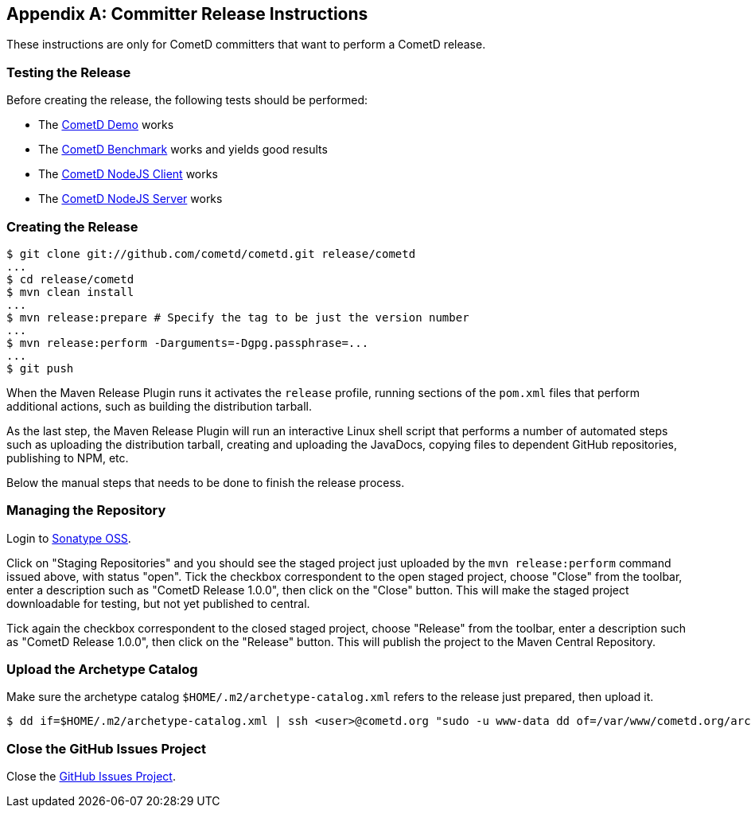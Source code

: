 
:numbered!:

[appendix]
[[_release]]
== Committer Release Instructions

These instructions are only for CometD committers that want to perform a CometD release.

[[_release_test]]
=== Testing the Release

Before creating the release, the following tests should be performed:

* The <<_installation_demos,CometD Demo>> works
* The <<_benchmarking,CometD Benchmark>> works and yields good results
* The https://github.com/cometd/cometd-nodejs-client[CometD NodeJS Client] works
* The https://github.com/cometd/cometd-nodejs-server[CometD NodeJS Server] works

[[_release_create]]
=== Creating the Release

----
$ git clone git://github.com/cometd/cometd.git release/cometd
...
$ cd release/cometd
$ mvn clean install
...
$ mvn release:prepare # Specify the tag to be just the version number
...
$ mvn release:perform -Darguments=-Dgpg.passphrase=...
...
$ git push
----

When the Maven Release Plugin runs it activates the `release` profile, running
sections of the `pom.xml` files that perform additional actions, such as building
the distribution tarball.

As the last step, the Maven Release Plugin will run an interactive Linux shell
script that performs a number of automated steps such as uploading the distribution
tarball, creating and uploading the JavaDocs, copying files to dependent GitHub
repositories, publishing to NPM, etc.

Below the manual steps that needs to be done to finish the release process.

[[_release_repository]]
=== Managing the Repository

Login to https://oss.sonatype.org[Sonatype OSS].

Click on "Staging Repositories" and you should see the staged project just
uploaded by the `mvn release:perform` command issued above, with status "open".
Tick the checkbox correspondent to the open staged project, choose "Close" from
the toolbar, enter a description such as "CometD Release 1.0.0", then click on
the "Close" button.
This will make the staged project downloadable for testing, but not yet published to central.

Tick again the checkbox correspondent to the closed staged project, choose "Release"
from the toolbar, enter a description such as "CometD Release 1.0.0", then click
on the "Release" button.
This will publish the project to the Maven Central Repository.

[[_release_archetype]]
=== Upload the Archetype Catalog

Make sure the archetype catalog `$HOME/.m2/archetype-catalog.xml` refers to
the release just prepared, then upload it.

----
$ dd if=$HOME/.m2/archetype-catalog.xml | ssh <user>@cometd.org "sudo -u www-data dd of=/var/www/cometd.org/archetype-catalog.xml"
----

[[_release_issues]]
=== Close the GitHub Issues Project

Close the https://github.com/cometd/cometd/projects[GitHub Issues Project].

:numbered:

